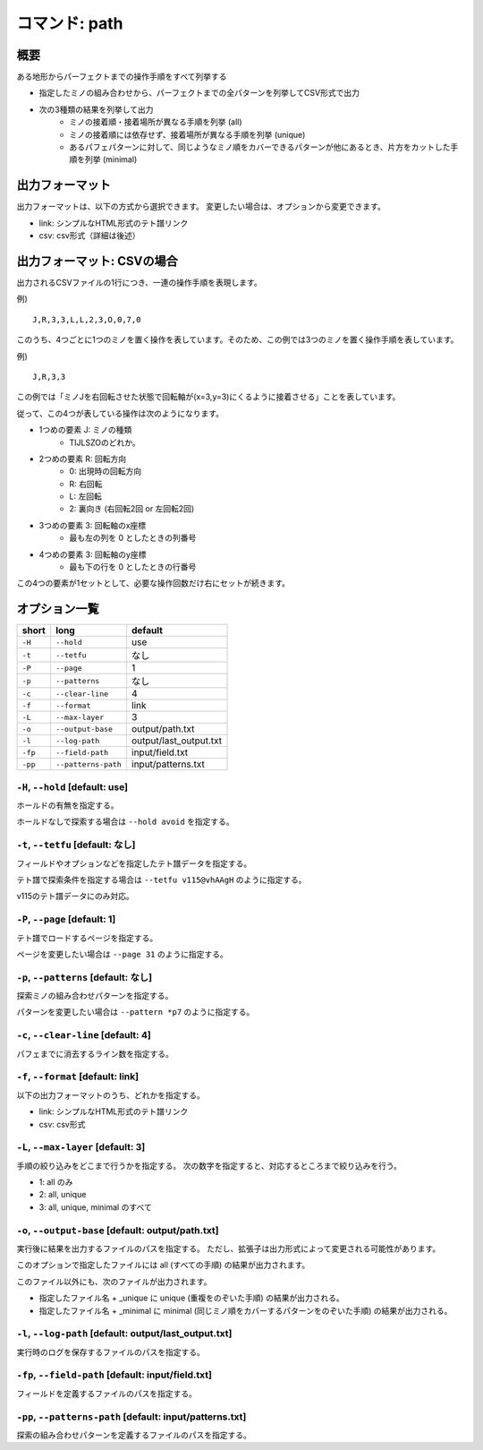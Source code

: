 ============================================================
コマンド: path
============================================================

概要
============================================================

ある地形からパーフェクトまでの操作手順をすべて列挙する

- 指定したミノの組み合わせから、パーフェクトまでの全パターンを列挙してCSV形式で出力
- 次の3種類の結果を列挙して出力
    + ミノの接着順・接着場所が異なる手順を列挙 (all)
    + ミノの接着順には依存せず、接着場所が異なる手順を列挙 (unique)
    + あるパフェパターンに対して、同じようなミノ順をカバーできるパターンが他にあるとき、片方をカットした手順を列挙 (minimal)


出力フォーマット
============================================================

出力フォーマットは、以下の方式から選択できます。
変更したい場合は、オプションから変更できます。

* link: シンプルなHTML形式のテト譜リンク
* csv: csv形式（詳細は後述）


出力フォーマット: CSVの場合
============================================================

出力されるCSVファイルの1行につき、一連の操作手順を表現します。

例) ::

    J,R,3,3,L,L,2,3,O,0,7,0

このうち、4つごとに1つのミノを置く操作を表しています。そのため、この例では3つのミノを置く操作手順を表しています。

例) ::

    J,R,3,3

この例では「ミノJを右回転させた状態で回転軸が(x=3,y=3)にくるように接着させる」ことを表しています。

従って、この4つが表している操作は次のようになります。

* 1つめの要素 J: ミノの種類
    - TIJLSZOのどれか。

* 2つめの要素 R: 回転方向
    - 0: 出現時の回転方向
    - R: 右回転
    - L: 左回転
    - 2: 裏向き (右回転2回 or 左回転2回)

* 3つめの要素 3: 回転軸のx座標
    - 最も左の列を 0 としたときの列番号

* 4つめの要素 3: 回転軸のy座標
    - 最も下の行を 0 としたときの行番号

この4つの要素が1セットとして、必要な操作回数だけ右にセットが続きます。


オプション一覧
============================================================

======== ====================== ======================
short    long                   default
======== ====================== ======================
``-H``   ``--hold``             use
``-t``   ``--tetfu``            なし
``-P``   ``--page``             1
``-p``   ``--patterns``         なし
``-c``   ``--clear-line``       4
``-f``   ``--format``           link
``-L``   ``--max-layer``        3
``-o``   ``--output-base``      output/path.txt
``-l``   ``--log-path``         output/last_output.txt
``-fp``  ``--field-path``       input/field.txt
``-pp``  ``--patterns-path``    input/patterns.txt
======== ====================== ======================


``-H``, ``--hold`` [default: use]
^^^^^^^^^^^^^^^^^^^^^^^^^^^^^^^^^^^^^^^^^^^^^^^^^^^^^^^^^^^^^

ホールドの有無を指定する。

ホールドなしで探索する場合は ``--hold avoid`` を指定する。


``-t``, ``--tetfu`` [default: なし]
^^^^^^^^^^^^^^^^^^^^^^^^^^^^^^^^^^^^^^^^^^^^^^^^^^^^^^^^^^^^^

フィールドやオプションなどを指定したテト譜データを指定する。

テト譜で探索条件を指定する場合は ``--tetfu v115@vhAAgH`` のように指定する。

v115のテト譜データにのみ対応。


``-P``, ``--page`` [default: 1]
^^^^^^^^^^^^^^^^^^^^^^^^^^^^^^^^^^^^^^^^^^^^^^^^^^^^^^^^^^^^^

テト譜でロードするページを指定する。

ページを変更したい場合は ``--page 31`` のように指定する。


``-p``, ``--patterns`` [default: なし]
^^^^^^^^^^^^^^^^^^^^^^^^^^^^^^^^^^^^^^^^^^^^^^^^^^^^^^^^^^^^^

探索ミノの組み合わせパターンを指定する。

パターンを変更したい場合は ``--pattern *p7`` のように指定する。


``-c``, ``--clear-line`` [default: 4]
^^^^^^^^^^^^^^^^^^^^^^^^^^^^^^^^^^^^^^^^^^^^^^^^^^^^^^^^^^^^^

パフェまでに消去するライン数を指定する。


``-f``, ``--format`` [default: link]
^^^^^^^^^^^^^^^^^^^^^^^^^^^^^^^^^^^^^^^^^^^^^^^^^^^^^^^^^^^^^

以下の出力フォーマットのうち、どれかを指定する。

* link: シンプルなHTML形式のテト譜リンク
* csv: csv形式


``-L``, ``--max-layer`` [default: 3]
^^^^^^^^^^^^^^^^^^^^^^^^^^^^^^^^^^^^^^^^^^^^^^^^^^^^^^^^^^^^^

手順の絞り込みをどこまで行うかを指定する。
次の数字を指定すると、対応するところまで絞り込みを行う。

* 1: all のみ
* 2: all, unique
* 3: all, unique, minimal のすべて


``-o``, ``--output-base`` [default: output/path.txt]
^^^^^^^^^^^^^^^^^^^^^^^^^^^^^^^^^^^^^^^^^^^^^^^^^^^^^^^^^^^^^

実行後に結果を出力するファイルのパスを指定する。
ただし、拡張子は出力形式によって変更される可能性があります。

このオプションで指定したファイルには all (すべての手順) の結果が出力されます。

このファイル以外にも、次のファイルが出力されます。

* 指定したファイル名 + _unique に unique (重複をのぞいた手順) の結果が出力される。
* 指定したファイル名 + _minimal に minimal (同じミノ順をカバーするパターンをのぞいた手順) の結果が出力される。


``-l``, ``--log-path`` [default: output/last_output.txt]
^^^^^^^^^^^^^^^^^^^^^^^^^^^^^^^^^^^^^^^^^^^^^^^^^^^^^^^^^^^^^

実行時のログを保存するファイルのパスを指定する。



``-fp``, ``--field-path`` [default: input/field.txt]
^^^^^^^^^^^^^^^^^^^^^^^^^^^^^^^^^^^^^^^^^^^^^^^^^^^^^^^^^^^^^

フィールドを定義するファイルのパスを指定する。


``-pp``, ``--patterns-path`` [default: input/patterns.txt]
^^^^^^^^^^^^^^^^^^^^^^^^^^^^^^^^^^^^^^^^^^^^^^^^^^^^^^^^^^^^^

探索の組み合わせパターンを定義するファイルのパスを指定する。
